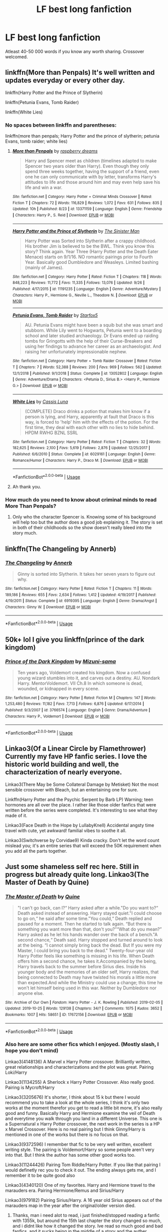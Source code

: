 #+TITLE: LF best long fanfiction

* LF best long fanfiction
:PROPERTIES:
:Author: IswearIexist
:Score: 6
:DateUnix: 1572810775.0
:DateShort: 2019-Nov-03
:FlairText: Request
:END:
Atleast 40-50 000 words if you know any worth sharing. Crossover welcomed.


** linkffn(More than Penpals) It's well written and updates everyday or every other day.

linkffn(Harry Potter and the Prince of Slytherin)

linkffn(Petunia Evans, Tomb Raider)

linkffn(White Lies)
:PROPERTIES:
:Author: annasfanfic
:Score: 5
:DateUnix: 1572816721.0
:DateShort: 2019-Nov-04
:END:

*** No spaces between linkffn and parentheses:

linkffn(more than penpals; Harry Potter and the prince of slytherin; petunia Evans, tomb raider; white lies)
:PROPERTIES:
:Author: Namzeh011
:Score: 6
:DateUnix: 1572818109.0
:DateShort: 2019-Nov-04
:END:

**** [[https://www.fanfiction.net/s/13371159/1/][*/More than Penpals/*]] by [[https://www.fanfiction.net/u/4269480/raspberry-dreams][/raspberry dreams/]]

#+begin_quote
  Harry and Spencer meet as children (timelines adapted to make Spencer two years older than Harry). Even though they only spend three weeks together, having the support of a friend, even one he can only communicate with by letter, transforms Harry's attitudes to life and those around him and may even help save his life and win a war.
#+end_quote

^{/Site/:} ^{fanfiction.net} ^{*|*} ^{/Category/:} ^{Harry} ^{Potter} ^{+} ^{Criminal} ^{Minds} ^{Crossover} ^{*|*} ^{/Rated/:} ^{Fiction} ^{T} ^{*|*} ^{/Chapters/:} ^{72} ^{*|*} ^{/Words/:} ^{116,829} ^{*|*} ^{/Reviews/:} ^{1,072} ^{*|*} ^{/Favs/:} ^{631} ^{*|*} ^{/Follows/:} ^{835} ^{*|*} ^{/Updated/:} ^{10h} ^{*|*} ^{/Published/:} ^{8/23} ^{*|*} ^{/id/:} ^{13371159} ^{*|*} ^{/Language/:} ^{English} ^{*|*} ^{/Genre/:} ^{Friendship} ^{*|*} ^{/Characters/:} ^{Harry} ^{P.,} ^{S.} ^{Reid} ^{*|*} ^{/Download/:} ^{[[http://www.ff2ebook.com/old/ffn-bot/index.php?id=13371159&source=ff&filetype=epub][EPUB]]} ^{or} ^{[[http://www.ff2ebook.com/old/ffn-bot/index.php?id=13371159&source=ff&filetype=mobi][MOBI]]}

--------------

[[https://www.fanfiction.net/s/11191235/1/][*/Harry Potter and the Prince of Slytherin/*]] by [[https://www.fanfiction.net/u/4788805/The-Sinister-Man][/The Sinister Man/]]

#+begin_quote
  Harry Potter was Sorted into Slytherin after a crappy childhood. His brother Jim is believed to be the BWL. Think you know this story? Think again. Year Three (Harry Potter and the Death Eater Menace) starts on 9/1/16. NO romantic pairings prior to Fourth Year. Basically good Dumbledore and Weasleys. Limited bashing (mainly of James).
#+end_quote

^{/Site/:} ^{fanfiction.net} ^{*|*} ^{/Category/:} ^{Harry} ^{Potter} ^{*|*} ^{/Rated/:} ^{Fiction} ^{T} ^{*|*} ^{/Chapters/:} ^{118} ^{*|*} ^{/Words/:} ^{848,223} ^{*|*} ^{/Reviews/:} ^{11,772} ^{*|*} ^{/Favs/:} ^{11,335} ^{*|*} ^{/Follows/:} ^{13,076} ^{*|*} ^{/Updated/:} ^{9/26} ^{*|*} ^{/Published/:} ^{4/17/2015} ^{*|*} ^{/id/:} ^{11191235} ^{*|*} ^{/Language/:} ^{English} ^{*|*} ^{/Genre/:} ^{Adventure/Mystery} ^{*|*} ^{/Characters/:} ^{Harry} ^{P.,} ^{Hermione} ^{G.,} ^{Neville} ^{L.,} ^{Theodore} ^{N.} ^{*|*} ^{/Download/:} ^{[[http://www.ff2ebook.com/old/ffn-bot/index.php?id=11191235&source=ff&filetype=epub][EPUB]]} ^{or} ^{[[http://www.ff2ebook.com/old/ffn-bot/index.php?id=11191235&source=ff&filetype=mobi][MOBI]]}

--------------

[[https://www.fanfiction.net/s/13052802/1/][*/Petunia Evans, Tomb Raider/*]] by [[https://www.fanfiction.net/u/2548648/Starfox5][/Starfox5/]]

#+begin_quote
  AU. Petunia Evans might have been a squib but she was smart and stubborn. While Lily went to Hogwarts, Petunia went to a boarding school and later studied archaeology. Dr Evans ended up raiding tombs for Gringotts with the help of their Curse-Breakers and using her findings to advance her career as an archaeologist. And raising her unfortunately impressionable nephew.
#+end_quote

^{/Site/:} ^{fanfiction.net} ^{*|*} ^{/Category/:} ^{Harry} ^{Potter} ^{+} ^{Tomb} ^{Raider} ^{Crossover} ^{*|*} ^{/Rated/:} ^{Fiction} ^{T} ^{*|*} ^{/Chapters/:} ^{7} ^{*|*} ^{/Words/:} ^{52,388} ^{*|*} ^{/Reviews/:} ^{200} ^{*|*} ^{/Favs/:} ^{969} ^{*|*} ^{/Follows/:} ^{562} ^{*|*} ^{/Updated/:} ^{12/1/2018} ^{*|*} ^{/Published/:} ^{9/1/2018} ^{*|*} ^{/Status/:} ^{Complete} ^{*|*} ^{/id/:} ^{13052802} ^{*|*} ^{/Language/:} ^{English} ^{*|*} ^{/Genre/:} ^{Adventure/Drama} ^{*|*} ^{/Characters/:} ^{<Petunia} ^{D.,} ^{Sirius} ^{B.>} ^{<Harry} ^{P.,} ^{Hermione} ^{G.>} ^{*|*} ^{/Download/:} ^{[[http://www.ff2ebook.com/old/ffn-bot/index.php?id=13052802&source=ff&filetype=epub][EPUB]]} ^{or} ^{[[http://www.ff2ebook.com/old/ffn-bot/index.php?id=13052802&source=ff&filetype=mobi][MOBI]]}

--------------

[[https://www.fanfiction.net/s/6029161/1/][*/White Lies/*]] by [[https://www.fanfiction.net/u/2389595/Cassis-Luna][/Cassis Luna/]]

#+begin_quote
  (COMPLETE) Draco drinks a potion that makes him know if a person is lying, and Harry, apparently at fault that Draco is this way, is forced to 'help' him with the effects of the potion. For the first time, they deal with each other with no lies to hide behind. HPDM RWHG BZNL SSRL
#+end_quote

^{/Site/:} ^{fanfiction.net} ^{*|*} ^{/Category/:} ^{Harry} ^{Potter} ^{*|*} ^{/Rated/:} ^{Fiction} ^{T} ^{*|*} ^{/Chapters/:} ^{32} ^{*|*} ^{/Words/:} ^{182,625} ^{*|*} ^{/Reviews/:} ^{2,100} ^{*|*} ^{/Favs/:} ^{5,619} ^{*|*} ^{/Follows/:} ^{2,876} ^{*|*} ^{/Updated/:} ^{12/25/2017} ^{*|*} ^{/Published/:} ^{6/6/2010} ^{*|*} ^{/Status/:} ^{Complete} ^{*|*} ^{/id/:} ^{6029161} ^{*|*} ^{/Language/:} ^{English} ^{*|*} ^{/Genre/:} ^{Romance/Humor} ^{*|*} ^{/Characters/:} ^{Harry} ^{P.,} ^{Draco} ^{M.} ^{*|*} ^{/Download/:} ^{[[http://www.ff2ebook.com/old/ffn-bot/index.php?id=6029161&source=ff&filetype=epub][EPUB]]} ^{or} ^{[[http://www.ff2ebook.com/old/ffn-bot/index.php?id=6029161&source=ff&filetype=mobi][MOBI]]}

--------------

*FanfictionBot*^{2.0.0-beta} | [[https://github.com/tusing/reddit-ffn-bot/wiki/Usage][Usage]]
:PROPERTIES:
:Author: FanfictionBot
:Score: 1
:DateUnix: 1572818147.0
:DateShort: 2019-Nov-04
:END:


**** Ah thank you.
:PROPERTIES:
:Author: annasfanfic
:Score: 1
:DateUnix: 1572818147.0
:DateShort: 2019-Nov-04
:END:


*** How much do you need to know about criminal minds to read More Than Penpals?
:PROPERTIES:
:Author: dark_case123
:Score: 1
:DateUnix: 1572822017.0
:DateShort: 2019-Nov-04
:END:

**** Only who the character Spencer is. Knowing some of his background will help too but the author does a good job explaining it. The story is set in both of their childhoods so the show doesn't really bleed into the story much.
:PROPERTIES:
:Author: annasfanfic
:Score: 2
:DateUnix: 1572825191.0
:DateShort: 2019-Nov-04
:END:


** linkffn(The Changeling by Annerb)
:PROPERTIES:
:Author: angry_triplet
:Score: 6
:DateUnix: 1572812814.0
:DateShort: 2019-Nov-03
:END:

*** [[https://www.fanfiction.net/s/6919395/1/][*/The Changeling/*]] by [[https://www.fanfiction.net/u/763509/Annerb][/Annerb/]]

#+begin_quote
  Ginny is sorted into Slytherin. It takes her seven years to figure out why.
#+end_quote

^{/Site/:} ^{fanfiction.net} ^{*|*} ^{/Category/:} ^{Harry} ^{Potter} ^{*|*} ^{/Rated/:} ^{Fiction} ^{T} ^{*|*} ^{/Chapters/:} ^{11} ^{*|*} ^{/Words/:} ^{189,186} ^{*|*} ^{/Reviews/:} ^{655} ^{*|*} ^{/Favs/:} ^{2,634} ^{*|*} ^{/Follows/:} ^{1,412} ^{*|*} ^{/Updated/:} ^{4/19/2017} ^{*|*} ^{/Published/:} ^{4/19/2011} ^{*|*} ^{/Status/:} ^{Complete} ^{*|*} ^{/id/:} ^{6919395} ^{*|*} ^{/Language/:} ^{English} ^{*|*} ^{/Genre/:} ^{Drama/Angst} ^{*|*} ^{/Characters/:} ^{Ginny} ^{W.} ^{*|*} ^{/Download/:} ^{[[http://www.ff2ebook.com/old/ffn-bot/index.php?id=6919395&source=ff&filetype=epub][EPUB]]} ^{or} ^{[[http://www.ff2ebook.com/old/ffn-bot/index.php?id=6919395&source=ff&filetype=mobi][MOBI]]}

--------------

*FanfictionBot*^{2.0.0-beta} | [[https://github.com/tusing/reddit-ffn-bot/wiki/Usage][Usage]]
:PROPERTIES:
:Author: FanfictionBot
:Score: 3
:DateUnix: 1572812827.0
:DateShort: 2019-Nov-03
:END:


** 50k+ lol I give you linkffn(prince of the dark kingdom)
:PROPERTIES:
:Author: GravityMyGuy
:Score: 3
:DateUnix: 1572824301.0
:DateShort: 2019-Nov-04
:END:

*** [[https://www.fanfiction.net/s/3766574/1/][*/Prince of the Dark Kingdom/*]] by [[https://www.fanfiction.net/u/1355498/Mizuni-sama][/Mizuni-sama/]]

#+begin_quote
  Ten years ago, Voldemort created his kingdom. Now a confused young wizard stumbles into it, and carves out a destiny. AU. Nondark Harry. MentorVoldemort. VII Ch.8 In which someone is dead, wounded, or kidnapped in every scene.
#+end_quote

^{/Site/:} ^{fanfiction.net} ^{*|*} ^{/Category/:} ^{Harry} ^{Potter} ^{*|*} ^{/Rated/:} ^{Fiction} ^{M} ^{*|*} ^{/Chapters/:} ^{147} ^{*|*} ^{/Words/:} ^{1,253,480} ^{*|*} ^{/Reviews/:} ^{11,182} ^{*|*} ^{/Favs/:} ^{7,713} ^{*|*} ^{/Follows/:} ^{6,876} ^{*|*} ^{/Updated/:} ^{6/17/2014} ^{*|*} ^{/Published/:} ^{9/3/2007} ^{*|*} ^{/id/:} ^{3766574} ^{*|*} ^{/Language/:} ^{English} ^{*|*} ^{/Genre/:} ^{Drama/Adventure} ^{*|*} ^{/Characters/:} ^{Harry} ^{P.,} ^{Voldemort} ^{*|*} ^{/Download/:} ^{[[http://www.ff2ebook.com/old/ffn-bot/index.php?id=3766574&source=ff&filetype=epub][EPUB]]} ^{or} ^{[[http://www.ff2ebook.com/old/ffn-bot/index.php?id=3766574&source=ff&filetype=mobi][MOBI]]}

--------------

*FanfictionBot*^{2.0.0-beta} | [[https://github.com/tusing/reddit-ffn-bot/wiki/Usage][Usage]]
:PROPERTIES:
:Author: FanfictionBot
:Score: 1
:DateUnix: 1572824321.0
:DateShort: 2019-Nov-04
:END:


** Linkao3(Of a Linear Circle by Flamethrower) Currently my fave HP fanfic series. I love the historic world building and well, the characterization of nearly everyone.

Linkao3(There May be Some Collateral Damage by Metisket) Not the most sensible crossover with Bleach, but an entertaining one for sure.

Linkffn(Harry Potter and the Psychic Serpent by Barb LP) Warning; teen hormones are all over the place. I rather like those older fanfics that were written before the series were completed. It's interesting to see what they made of it.

Linkao3(Face Death in the Hope by LullabyKnell) Accidental angsty time travel with cute, yet awkward! familial vibes to soothe it all.

Linkao3(Switchverse by Corvidae9) Kinda cracky. Don't let the word count mislead you; it's an entire series that will exceed the 50K requirement when you add all the parts together.
:PROPERTIES:
:Author: NocturnalMJ
:Score: 2
:DateUnix: 1572865505.0
:DateShort: 2019-Nov-04
:END:


** Just some shameless self rec here. Still in progress but already quite long. Linkao3(The Master of Death by Quine)
:PROPERTIES:
:Author: Quine_
:Score: 2
:DateUnix: 1572903869.0
:DateShort: 2019-Nov-05
:END:

*** [[https://archiveofourown.org/works/17672156][*/The Master of Death/*]] by [[https://www.archiveofourown.org/users/Quine/pseuds/Quine][/Quine/]]

#+begin_quote
  "I can't go back, can I?“ Harry asked after a while."Do you want to?“ Death asked instead of answering. Harry stayed quiet."I could choose to go on,“ he said after some time."You could,“ Death replied and paused for a moment. Then he started to talk again. “But there is something you want more than that, don't you?”“What do you mean?” Harry asked as he let his hands wander over the back of a bench."A second chance,“ Death said. Harry stopped and turned around to look at the being. “I cannot simply bring back the dead. But If you were my Master, I could bring you back to the dead." Twenty-four-year old Harry Potter feels like something is missing in his life. When Death offers him a second chance, he takes it.Accompanied by the being, Harry travels back to the summer before Sirius dies. Inside his younger body and the memories of an older self, Harry realizes, that being connected to Death may have twisted his morals a little more than expected.And while the Ministry could use a change; this time he won't let himself being used in this war. Neither by Dumbledore nor anyone else.
#+end_quote

^{/Site/:} ^{Archive} ^{of} ^{Our} ^{Own} ^{*|*} ^{/Fandom/:} ^{Harry} ^{Potter} ^{-} ^{J.} ^{K.} ^{Rowling} ^{*|*} ^{/Published/:} ^{2019-02-05} ^{*|*} ^{/Updated/:} ^{2019-10-25} ^{*|*} ^{/Words/:} ^{129138} ^{*|*} ^{/Chapters/:} ^{34/?} ^{*|*} ^{/Comments/:} ^{1075} ^{*|*} ^{/Kudos/:} ^{3652} ^{*|*} ^{/Bookmarks/:} ^{1007} ^{*|*} ^{/Hits/:} ^{58651} ^{*|*} ^{/ID/:} ^{17672156} ^{*|*} ^{/Download/:} ^{[[https://archiveofourown.org/downloads/17672156/The%20Master%20of%20Death.epub?updated_at=1572360154][EPUB]]} ^{or} ^{[[https://archiveofourown.org/downloads/17672156/The%20Master%20of%20Death.mobi?updated_at=1572360154][MOBI]]}

--------------

*FanfictionBot*^{2.0.0-beta} | [[https://github.com/tusing/reddit-ffn-bot/wiki/Usage][Usage]]
:PROPERTIES:
:Author: FanfictionBot
:Score: 1
:DateUnix: 1572903885.0
:DateShort: 2019-Nov-05
:END:


*** Also here are some other fics which I enjoyed. (Mostly slash, I hope you don't mind)

Linkao3(4148136) A Marvel x Harry Potter crossover. Brilliantly written, great relationships and characterizations and the plot was great. Pairing Loki/Harry

Linkao3(1134255) A Sherlock x Harry Potter Crossover. Also really good. Pairing is Mycroft/Harry

Linkao3(3205676) It's shorter, I think about 15 k but there I would recommend you to take a look at the whole series, I think it's only two works at the moment therefor you get to read a little bit morw, it's also really good and funny. Basically Harry and Hermione examine the veil of Death and everytime you walk through you land in a different Universe. This one is a Supernatural x Harry Potter crossover, the next work in the series is a HP x Marvel Crossover. Here is no real pairing but I think Ginny/Harry is mentioned in one of the works but there is no focus on that.

Linkao3(9372596) I remember that fic to be very well written, excellent writing style. The pairing is Voldemort/Harry so some people aren't very into that. But I think the author has some other good works too.

Linkao3(11244426) Pairing Tom Riddle/Harry Potter. If you like that pairing I would definetly rec you to check it out. The ending always gets me, and I remember it to be quite good also

Linkao3(4340120) One of my favorites. Harry and Hermione travel to the marauders era. Pairing Hermione/Remus and Sirius/Harry

Linkao3(979182) Pairing Sirius/Harry. A 16 year old Sirius appears out of the marauders map in the year after the original/older version died.
:PROPERTIES:
:Author: Quine_
:Score: 1
:DateUnix: 1572904712.0
:DateShort: 2019-Nov-05
:END:

**** Thanks, man i need alot to read, i just finished/stopped reading a fanfic with 1355k, but around the 15th last chapter the story changed so much, and i didnt like how it changed the story. Ive read so much good and bad fanfics, and it sucks being in the middle of a story and the auther abandoned(?) It right when it gets interesting.
:PROPERTIES:
:Author: IswearIexist
:Score: 2
:DateUnix: 1572978117.0
:DateShort: 2019-Nov-05
:END:

***** Yeah, I know that feeling. The ones I linked are all complete I think (apart from my own fic) so you don't have to worry abput there not being an eding. I hope you find something you like.
:PROPERTIES:
:Author: Quine_
:Score: 2
:DateUnix: 1572979218.0
:DateShort: 2019-Nov-05
:END:

****** Most likely I will, thanks again.
:PROPERTIES:
:Author: IswearIexist
:Score: 1
:DateUnix: 1572979458.0
:DateShort: 2019-Nov-05
:END:


****** Also the bot didn't seem to get some of them so I'm just gonna link them again so that you get the summary.

Linkao3(9372596) I remember that fic to be very well written, excellent writing style. The pairing is Voldemort/Harry so some people aren't very into that. But I think the author has some other good works too.

Linkao3(11244426) Pairing Tom Riddle/Harry Potter. If you like that pairing I would definetly rec you to check it out. The ending always gets me, and I remember it to be quite good also

Linkao3(4340120) One of my favorites. Harry and Hermione travel to the marauders era. Pairing Hermione/Remus and Sirius/Harry

Linkao3(979182) Pairing Sirius/Harry. A 16 year old Sirius appears out of the marauders map in the year after the original/older version died.
:PROPERTIES:
:Author: Quine_
:Score: 1
:DateUnix: 1572979537.0
:DateShort: 2019-Nov-05
:END:

******* [[https://archiveofourown.org/works/9372596][*/In Somno Veritas/*]] by [[https://www.archiveofourown.org/users/ansketil/pseuds/ansketil/users/ladyoflilacs/pseuds/ladyoflilacs][/ansketilladyoflilacs/]]

#+begin_quote
  "Are you often in my dreams, Harry? I have not touched your mind since our little encounter at the Department of Mysteries... and yet here you are... saving me in my nightmares."An LV/HP alternate universe story set during Harry Potter and the Half-Blood Prince.
#+end_quote

^{/Site/:} ^{Archive} ^{of} ^{Our} ^{Own} ^{*|*} ^{/Fandom/:} ^{Harry} ^{Potter} ^{-} ^{J.} ^{K.} ^{Rowling} ^{*|*} ^{/Published/:} ^{2017-01-17} ^{*|*} ^{/Completed/:} ^{2017-01-17} ^{*|*} ^{/Words/:} ^{158090} ^{*|*} ^{/Chapters/:} ^{10/10} ^{*|*} ^{/Comments/:} ^{44} ^{*|*} ^{/Kudos/:} ^{529} ^{*|*} ^{/Bookmarks/:} ^{219} ^{*|*} ^{/Hits/:} ^{16335} ^{*|*} ^{/ID/:} ^{9372596} ^{*|*} ^{/Download/:} ^{[[https://archiveofourown.org/downloads/9372596/In%20Somno%20Veritas.epub?updated_at=1510794068][EPUB]]} ^{or} ^{[[https://archiveofourown.org/downloads/9372596/In%20Somno%20Veritas.mobi?updated_at=1510794068][MOBI]]}

--------------

[[https://archiveofourown.org/works/11244426][*/Animus, Anima: English version/*]] by [[https://www.archiveofourown.org/users/Maiathoustra/pseuds/Maiathoustra/users/Maiathoustra/pseuds/Maiathoustra][/MaiathoustraMaiathoustra/]]

#+begin_quote
  In limbo, Harry doesn't choose to go back to the Forbidden Forest to face Voldemort. He makes another decision and finds himself in a baby's body: little Tom Riddle. Years pass and intimately bind the orphan and his imaginary friend, in a hopeless and incestuous relationship. Indeed, all the odd events of Tom Riddle's life happen in spite of Harry's presence: could he be the one who provokes them?This is Tom Riddle's entire life, as close to canon as possible, if he shared his body with Harry Potter (and fell in love with him).
#+end_quote

^{/Site/:} ^{Archive} ^{of} ^{Our} ^{Own} ^{*|*} ^{/Fandom/:} ^{Harry} ^{Potter} ^{-} ^{J.} ^{K.} ^{Rowling} ^{*|*} ^{/Published/:} ^{2017-06-19} ^{*|*} ^{/Completed/:} ^{2017-11-05} ^{*|*} ^{/Words/:} ^{144605} ^{*|*} ^{/Chapters/:} ^{19/19} ^{*|*} ^{/Comments/:} ^{238} ^{*|*} ^{/Kudos/:} ^{799} ^{*|*} ^{/Bookmarks/:} ^{204} ^{*|*} ^{/Hits/:} ^{22353} ^{*|*} ^{/ID/:} ^{11244426} ^{*|*} ^{/Download/:} ^{[[https://archiveofourown.org/downloads/11244426/Animus%20Anima%20English.epub?updated_at=1570105642][EPUB]]} ^{or} ^{[[https://archiveofourown.org/downloads/11244426/Animus%20Anima%20English.mobi?updated_at=1570105642][MOBI]]}

--------------

[[https://archiveofourown.org/works/4340120][*/Time Turned Back/*]] by [[https://www.archiveofourown.org/users/TaraSoleil/pseuds/TaraSoleil][/TaraSoleil/]]

#+begin_quote
  Broken and angry after losing Sirius fifth year, Harry recklessly puts himself in harms way, dragging Hermione along for the ride. Now they are stuck in another time with some all too familiar faces. Will the time with lost loved ones heal Harry or end up doing more damage?
#+end_quote

^{/Site/:} ^{Archive} ^{of} ^{Our} ^{Own} ^{*|*} ^{/Fandom/:} ^{Harry} ^{Potter} ^{-} ^{J.} ^{K.} ^{Rowling} ^{*|*} ^{/Published/:} ^{2015-07-14} ^{*|*} ^{/Completed/:} ^{2016-12-14} ^{*|*} ^{/Words/:} ^{182032} ^{*|*} ^{/Chapters/:} ^{73/73} ^{*|*} ^{/Comments/:} ^{929} ^{*|*} ^{/Kudos/:} ^{3770} ^{*|*} ^{/Bookmarks/:} ^{991} ^{*|*} ^{/Hits/:} ^{91733} ^{*|*} ^{/ID/:} ^{4340120} ^{*|*} ^{/Download/:} ^{[[https://archiveofourown.org/downloads/4340120/Time%20Turned%20Back.epub?updated_at=1492819358][EPUB]]} ^{or} ^{[[https://archiveofourown.org/downloads/4340120/Time%20Turned%20Back.mobi?updated_at=1492819358][MOBI]]}

--------------

[[https://archiveofourown.org/works/979182][*/Cartographer's Craft/*]] by [[https://www.archiveofourown.org/users/copperbadge/pseuds/copperbadge][/copperbadge/]]

#+begin_quote
  In the summer after Harry's sixth year, Harry and Remus uncover a section of the Marauder's Map which has been hidden for the past twenty years, releasing a carbon copy of sixteen-year-old Sirius Black from its depths. As they prepare for the impending war, Sirius must find a place for himself in this new world, Harry must find a way to destroy Voldemort, and Remus must face his own past while trying to build a tenuous future with Tonks.
#+end_quote

^{/Site/:} ^{Archive} ^{of} ^{Our} ^{Own} ^{*|*} ^{/Fandom/:} ^{Harry} ^{Potter} ^{-} ^{J.} ^{K.} ^{Rowling} ^{*|*} ^{/Published/:} ^{2005-07-01} ^{*|*} ^{/Completed/:} ^{2005-07-01} ^{*|*} ^{/Words/:} ^{205696} ^{*|*} ^{/Chapters/:} ^{44/44} ^{*|*} ^{/Comments/:} ^{327} ^{*|*} ^{/Kudos/:} ^{2124} ^{*|*} ^{/Bookmarks/:} ^{933} ^{*|*} ^{/Hits/:} ^{57958} ^{*|*} ^{/ID/:} ^{979182} ^{*|*} ^{/Download/:} ^{[[https://archiveofourown.org/downloads/979182/Cartographers%20Craft.epub?updated_at=1514628597][EPUB]]} ^{or} ^{[[https://archiveofourown.org/downloads/979182/Cartographers%20Craft.mobi?updated_at=1514628597][MOBI]]}

--------------

*FanfictionBot*^{2.0.0-beta} | [[https://github.com/tusing/reddit-ffn-bot/wiki/Usage][Usage]]
:PROPERTIES:
:Author: FanfictionBot
:Score: 1
:DateUnix: 1572979572.0
:DateShort: 2019-Nov-05
:END:


**** [[https://archiveofourown.org/works/4148136][*/Of Wizards and Heroes/*]] by [[https://www.archiveofourown.org/users/storyforsomeone/pseuds/storyforsomeone/users/Borsari/pseuds/Borsari][/storyforsomeoneBorsari/]]

#+begin_quote
  Centuries after that fatal day of the battle of Hogwarts, Harry Potter has fallen into legend, a bedtime story parents tell their children, a name whispered around campfires. He wanders the world alone and immortal, until one single reckless moment sends him hurtling into a parallel dimension of heroes and villains. A new enemy arises from an ancient power, and Harry must take a stand as the last wizard to protect this new world. If only SHIELD would stop trying to track him down...and someone could explain what the hell was an 'Avenger' was supposed to be. Honestly, muggles...
#+end_quote

^{/Site/:} ^{Archive} ^{of} ^{Our} ^{Own} ^{*|*} ^{/Fandoms/:} ^{Harry} ^{Potter} ^{-} ^{J.} ^{K.} ^{Rowling,} ^{The} ^{Avengers} ^{<Marvel} ^{Movies>,} ^{Doctor} ^{Who} ^{*|*} ^{/Published/:} ^{2015-06-16} ^{*|*} ^{/Completed/:} ^{2016-01-03} ^{*|*} ^{/Words/:} ^{93279} ^{*|*} ^{/Chapters/:} ^{22/22} ^{*|*} ^{/Comments/:} ^{1526} ^{*|*} ^{/Kudos/:} ^{13976} ^{*|*} ^{/Bookmarks/:} ^{4656} ^{*|*} ^{/Hits/:} ^{261310} ^{*|*} ^{/ID/:} ^{4148136} ^{*|*} ^{/Download/:} ^{[[https://archiveofourown.org/downloads/4148136/Of%20Wizards%20and%20Heroes.epub?updated_at=1570196379][EPUB]]} ^{or} ^{[[https://archiveofourown.org/downloads/4148136/Of%20Wizards%20and%20Heroes.mobi?updated_at=1570196379][MOBI]]}

--------------

[[https://archiveofourown.org/works/1134255][*/Whispers in Corners/*]] by [[https://www.archiveofourown.org/users/esama/pseuds/esama/users/johari/pseuds/johari/users/Borsari/pseuds/Borsari][/esamajohariBorsari/]]

#+begin_quote
  Everything started with a stumble - his new life in a new world as well as his surprisingly successful career as a medium.
#+end_quote

^{/Site/:} ^{Archive} ^{of} ^{Our} ^{Own} ^{*|*} ^{/Fandoms/:} ^{Harry} ^{Potter} ^{-} ^{J.} ^{K.} ^{Rowling,} ^{Sherlock} ^{<TV>,} ^{Sherlock} ^{Holmes} ^{-} ^{Arthur} ^{Conan} ^{Doyle} ^{*|*} ^{/Published/:} ^{2014-01-13} ^{*|*} ^{/Completed/:} ^{2014-01-13} ^{*|*} ^{/Words/:} ^{64402} ^{*|*} ^{/Chapters/:} ^{10/10} ^{*|*} ^{/Comments/:} ^{379} ^{*|*} ^{/Kudos/:} ^{12325} ^{*|*} ^{/Bookmarks/:} ^{4317} ^{*|*} ^{/Hits/:} ^{164107} ^{*|*} ^{/ID/:} ^{1134255} ^{*|*} ^{/Download/:} ^{[[https://archiveofourown.org/downloads/1134255/Whispers%20in%20Corners.epub?updated_at=1570181892][EPUB]]} ^{or} ^{[[https://archiveofourown.org/downloads/1134255/Whispers%20in%20Corners.mobi?updated_at=1570181892][MOBI]]}

--------------

[[https://archiveofourown.org/works/3205676][*/A Little Misunderstanding/*]] by [[https://www.archiveofourown.org/users/Aytheria/pseuds/Aytheria][/Aytheria/]]

#+begin_quote
  “...it's not in every world you get asked if you're a pagan god. He was almost flattered ... but with two guns pointed at him, it was hardly a laughing matter anymore.”
#+end_quote

^{/Site/:} ^{Archive} ^{of} ^{Our} ^{Own} ^{*|*} ^{/Fandoms/:} ^{Harry} ^{Potter} ^{-} ^{J.} ^{K.} ^{Rowling,} ^{Supernatural} ^{*|*} ^{/Published/:} ^{2015-01-20} ^{*|*} ^{/Words/:} ^{15390} ^{*|*} ^{/Chapters/:} ^{1/1} ^{*|*} ^{/Comments/:} ^{78} ^{*|*} ^{/Kudos/:} ^{3308} ^{*|*} ^{/Bookmarks/:} ^{479} ^{*|*} ^{/Hits/:} ^{48723} ^{*|*} ^{/ID/:} ^{3205676} ^{*|*} ^{/Download/:} ^{[[https://archiveofourown.org/downloads/3205676/A%20Little.epub?updated_at=1562305748][EPUB]]} ^{or} ^{[[https://archiveofourown.org/downloads/3205676/A%20Little.mobi?updated_at=1562305748][MOBI]]}

--------------

*FanfictionBot*^{2.0.0-beta} | [[https://github.com/tusing/reddit-ffn-bot/wiki/Usage][Usage]]
:PROPERTIES:
:Author: FanfictionBot
:Score: 1
:DateUnix: 1572904721.0
:DateShort: 2019-Nov-05
:END:


** linkao3(A Year Like None Other by aspeninthesunlight)
:PROPERTIES:
:Author: angry_triplet
:Score: 1
:DateUnix: 1572812770.0
:DateShort: 2019-Nov-03
:END:

*** [[https://archiveofourown.org/works/742072][*/A Year Like None Other/*]] by [[https://www.archiveofourown.org/users/aspeninthesunlight/pseuds/aspeninthesunlight][/aspeninthesunlight/]]

#+begin_quote
  A letter from home? A letter from family? Well, Harry Potter knows he has neither, but all the same, it starts with a letter from Surrey. Whatever the Durleys have to say, it can't be anything good, so Harry's determined to ignore it. But then, his evil schoolmate rival spots the letter and his slimy excuse for a teacher intercepts it and forces him to read it. And that sends Harry down a path he'd never have walked on his own.It will be a year of big changes, a year of great pain, and a year of confronting worst fears. It will be a year of surprising discoveries, of finding true strength, of finding out that first impressions of a person's true colours do not always ring true. It will be a year of paradigm shifts.And from the most unexpected sources, Harry will have a chance to have that which he has never known: a home ... and a family.A sixth year fic, this story follows Order of the Phoenix and disregards any canon events that occur after Book 5.
#+end_quote

^{/Site/:} ^{Archive} ^{of} ^{Our} ^{Own} ^{*|*} ^{/Fandom/:} ^{Harry} ^{Potter} ^{-} ^{J.} ^{K.} ^{Rowling} ^{*|*} ^{/Published/:} ^{2013-03-30} ^{*|*} ^{/Completed/:} ^{2013-06-09} ^{*|*} ^{/Words/:} ^{789589} ^{*|*} ^{/Chapters/:} ^{96/96} ^{*|*} ^{/Comments/:} ^{816} ^{*|*} ^{/Kudos/:} ^{4075} ^{*|*} ^{/Bookmarks/:} ^{1096} ^{*|*} ^{/Hits/:} ^{177204} ^{*|*} ^{/ID/:} ^{742072} ^{*|*} ^{/Download/:} ^{[[https://archiveofourown.org/downloads/742072/A%20Year%20Like%20None%20Other.epub?updated_at=1570074010][EPUB]]} ^{or} ^{[[https://archiveofourown.org/downloads/742072/A%20Year%20Like%20None%20Other.mobi?updated_at=1570074010][MOBI]]}

--------------

*FanfictionBot*^{2.0.0-beta} | [[https://github.com/tusing/reddit-ffn-bot/wiki/Usage][Usage]]
:PROPERTIES:
:Author: FanfictionBot
:Score: 1
:DateUnix: 1572812785.0
:DateShort: 2019-Nov-03
:END:


** [deleted]
:PROPERTIES:
:Score: 1
:DateUnix: 1572813289.0
:DateShort: 2019-Nov-04
:END:

*** [[https://www.fanfiction.net/s/11540013/1/][*/Benefits of old laws/*]] by [[https://www.fanfiction.net/u/6680908/ulktante][/ulktante/]]

#+begin_quote
  Parts of souls do not go on alone. When Voldemort returns to a body he is much more sane than before and realizes that he cannot go on as he started. Finding some old laws he sets out to reach his goals in another way. Harry will find his world turned upside down once more and we will see how people react when the evil is not acting how they think it should.
#+end_quote

^{/Site/:} ^{fanfiction.net} ^{*|*} ^{/Category/:} ^{Harry} ^{Potter} ^{*|*} ^{/Rated/:} ^{Fiction} ^{T} ^{*|*} ^{/Chapters/:} ^{109} ^{*|*} ^{/Words/:} ^{878,803} ^{*|*} ^{/Reviews/:} ^{6,102} ^{*|*} ^{/Favs/:} ^{5,137} ^{*|*} ^{/Follows/:} ^{5,977} ^{*|*} ^{/Updated/:} ^{10/3} ^{*|*} ^{/Published/:} ^{10/3/2015} ^{*|*} ^{/Status/:} ^{Complete} ^{*|*} ^{/id/:} ^{11540013} ^{*|*} ^{/Language/:} ^{English} ^{*|*} ^{/Genre/:} ^{Family} ^{*|*} ^{/Characters/:} ^{Harry} ^{P.,} ^{Severus} ^{S.,} ^{Voldemort} ^{*|*} ^{/Download/:} ^{[[http://www.ff2ebook.com/old/ffn-bot/index.php?id=11540013&source=ff&filetype=epub][EPUB]]} ^{or} ^{[[http://www.ff2ebook.com/old/ffn-bot/index.php?id=11540013&source=ff&filetype=mobi][MOBI]]}

--------------

*FanfictionBot*^{2.0.0-beta} | [[https://github.com/tusing/reddit-ffn-bot/wiki/Usage][Usage]]
:PROPERTIES:
:Author: FanfictionBot
:Score: 1
:DateUnix: 1572813315.0
:DateShort: 2019-Nov-04
:END:
